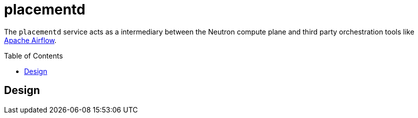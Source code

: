 ifdef::env-github[]
:tip-caption: :bulb:
:note-caption: :information_source:
:important-caption: :heavy_exclamation_mark:
:caution-caption: :fire:
:warning-caption: :warning:
endif::[]
:toc: macro

= placementd

The `placementd` service acts as a intermediary between the Neutron compute
plane and third party orchestration tools like
link:https://airflow.apache.org[Apache Airflow].

toc::[]


== Design



